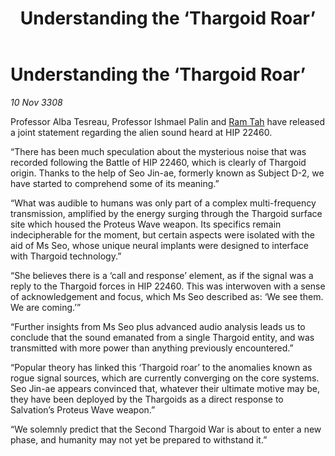 :PROPERTIES:
:ID:       710961dc-77a3-4120-812a-9fcbdafe7669
:END:
#+title: Understanding the ‘Thargoid Roar’
#+filetags: :Thargoid:galnet:

* Understanding the ‘Thargoid Roar’

/10 Nov 3308/

Professor Alba Tesreau, Professor Ishmael Palin and [[id:4551539e-a6b2-4c45-8923-40fb603202b7][Ram Tah]] have released a joint statement regarding the alien sound heard at HIP 22460. 

“There has been much speculation about the mysterious noise that was recorded following the Battle of HIP 22460, which is clearly of Thargoid origin. Thanks to the help of Seo Jin-ae, formerly known as Subject D-2, we have started to comprehend some of its meaning.” 

“What was audible to humans was only part of a complex multi-frequency transmission, amplified by the energy surging through the Thargoid surface site which housed the Proteus Wave weapon. Its specifics remain indecipherable for the moment, but certain aspects were isolated with the aid of Ms Seo, whose unique neural implants were designed to interface with Thargoid technology.”  

“She believes there is a ‘call and response’ element, as if the signal was a reply to the Thargoid forces in HIP 22460. This was interwoven with a sense of acknowledgement and focus, which Ms Seo described as: ‘We see them. We are coming.’” 

“Further insights from Ms Seo plus advanced audio analysis leads us to conclude that the sound emanated from a single Thargoid entity, and was transmitted with more power than anything previously encountered.” 

“Popular theory has linked this ‘Thargoid roar’ to the anomalies known as rogue signal sources, which are currently converging on the core systems. Seo Jin-ae appears convinced that, whatever their ultimate motive may be, they have been deployed by the Thargoids as a direct response to Salvation’s Proteus Wave weapon.” 

“We solemnly predict that the Second Thargoid War is about to enter a new phase, and humanity may not yet be prepared to withstand it.”
